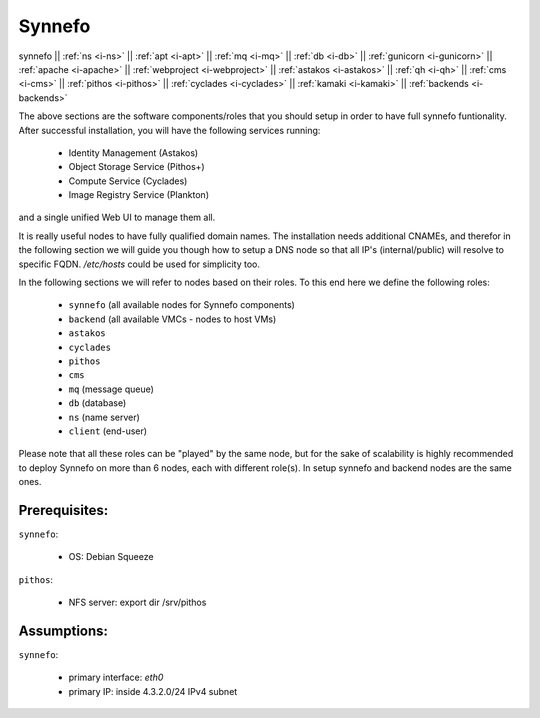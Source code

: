.. _i-synnefo:

Synnefo
-------

synnefo ||
:ref:`ns <i-ns>` ||
:ref:`apt <i-apt>` ||
:ref:`mq <i-mq>` ||
:ref:`db <i-db>` ||
:ref:`gunicorn <i-gunicorn>` ||
:ref:`apache <i-apache>` ||
:ref:`webproject <i-webproject>` ||
:ref:`astakos <i-astakos>` ||
:ref:`qh <i-qh>` ||
:ref:`cms <i-cms>` ||
:ref:`pithos <i-pithos>` ||
:ref:`cyclades <i-cyclades>` ||
:ref:`kamaki <i-kamaki>` ||
:ref:`backends <i-backends>`


The above sections are the software components/roles that you should setup in
order to have full synnefo funtionality.  After successful installation, you
will have the following services running:

 * Identity Management (Astakos)
 * Object Storage Service (Pithos+)
 * Compute Service (Cyclades)
 * Image Registry Service (Plankton)

and a single unified Web UI to manage them all.

It is really useful nodes to have fully qualified domain names. The installation
needs additional CNAMEs, and therefor in the following section we will guide you
though how to setup a DNS node so that all IP's (internal/public) will resolve to
specific FQDN. `/etc/hosts` could be used for simplicity too.

In the following sections we will refer to nodes based on their roles. To this
end here we define the following roles:

 * ``synnefo`` (all available nodes for Synnefo components)
 * ``backend`` (all available VMCs - nodes to host VMs)
 * ``astakos``
 * ``cyclades``
 * ``pithos``
 * ``cms``
 * ``mq`` (message queue)
 * ``db`` (database)
 * ``ns`` (name server)
 * ``client`` (end-user)

Please note that all these roles can be "played" by the same node, but for the
sake of scalability is highly recommended to deploy Synnefo on more than 6 nodes,
each with different role(s). In setup synnefo and backend nodes are the same
ones.


Prerequisites:
++++++++++++++

``synnefo``:

 - OS: Debian Squeeze

``pithos``:

 - NFS server: export dir /srv/pithos

Assumptions:
++++++++++++

``synnefo``:

 - primary interface: `eth0`
 - primary IP: inside 4.3.2.0/24 IPv4 subnet
